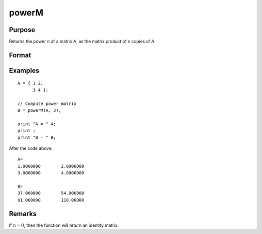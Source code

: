 
powerM
==============================================

Purpose
----------------

Returns the power n of a matrix A, as the matrix product of n copies of A.

Format
----------------
.. function:: B = powerM(A, n)

    :param A: data
    :type A: NxN square matrix

    :param n: the power or exponent.
    :type n: Scalar

    :return B: the power of a matrix *A*

    :rtype B: NxN square matrix

Examples
----------------

::

    A = { 1 2, 
          3 4 };

    // Compute power matrix
    B = powerM(A, 3);

    print "A = " A;
    print ;
    print "B = " B;

After the code above:

::

    A=
    1.0000000        2.0000000
    3.0000000        4.0000000

    B=
    37.000000        54.000000
    81.000000        118.00000

Remarks
-------

If :math:`n = 0`, then the function will return an identity matrix.


.. seealso:: Functions :func:`crossprd`
